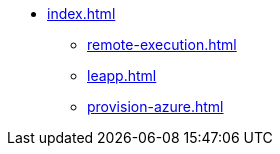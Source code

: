 * xref:index.adoc[]
** xref:remote-execution.adoc[]
** xref:leapp.adoc[]
** xref:provision-azure.adoc[]
